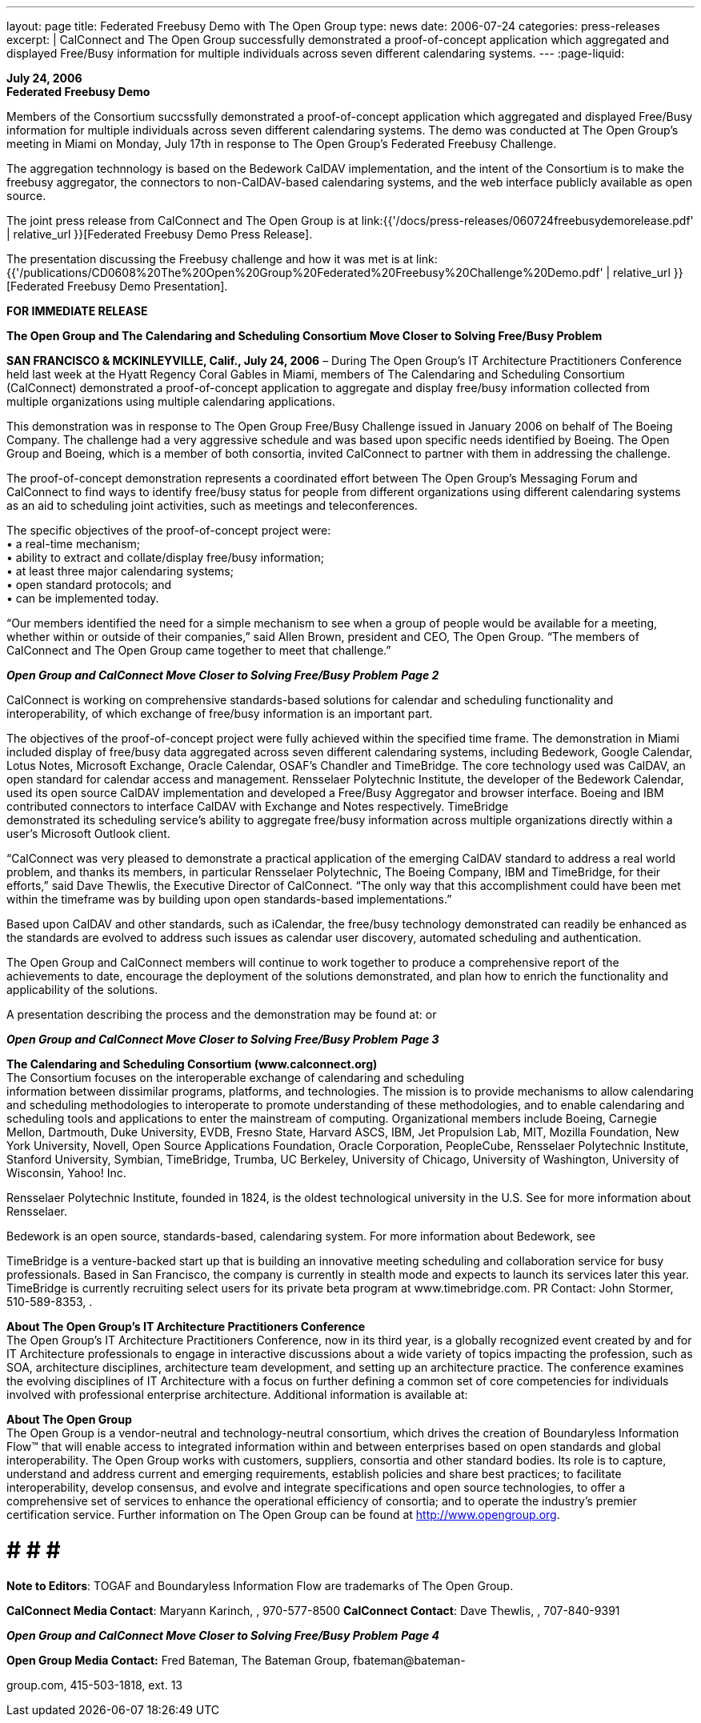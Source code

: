 ---
layout: page
title:  Federated Freebusy Demo with The Open Group
type: news
date: 2006-07-24
categories: press-releases
excerpt: |
  CalConnect and The Open Group successfully demonstrated a proof-of-concept
  application which aggregated and displayed Free/Busy information for multiple
  individuals across seven different calendaring systems.
---
:page-liquid:

*July 24, 2006* +
*Federated Freebusy Demo*

Members of the Consortium succssfully demonstrated a proof-of-concept
application which aggregated and displayed Free/Busy information for multiple
individuals across seven different calendaring systems. The demo was conducted
at The Open Group's meeting in Miami on Monday, July 17th in response to The
Open Group's Federated Freebusy Challenge.

The aggregation technnology is based on the Bedework CalDAV implementation, and
the intent of the Consortium is to make the freebusy aggregator, the connectors
to non-CalDAV-based calendaring systems, and the web interface publicly
available as open source.

The joint press release from
CalConnect and The Open Group is at
link:{{'/docs/press-releases/060724freebusydemorelease.pdf' | relative_url }}[Federated Freebusy Demo Press Release].

The presentation discussing the Freebusy
challenge and how it was met is at
link:{{'/publications/CD0608%20The%20Open%20Group%20Federated%20Freebusy%20Challenge%20Demo.pdf' | relative_url }}[Federated Freebusy Demo Presentation].


*FOR IMMEDIATE RELEASE*

*The Open Group and The Calendaring and Scheduling Consortium Move
Closer to Solving Free/Busy Problem*

*SAN FRANCISCO & MCKINLEYVILLE, Calif., July 24, 2006* – During The Open
Group’s IT Architecture Practitioners Conference held last week at the
Hyatt Regency Coral Gables in Miami, members of The Calendaring and
Scheduling Consortium (CalConnect) demonstrated a proof-of-concept
application to aggregate and display free/busy information collected
from multiple organizations using multiple calendaring applications.

This demonstration was in response to The Open Group Free/Busy Challenge
issued in January 2006 on behalf of The Boeing Company. The challenge
had a very aggressive schedule and was based upon specific needs
identified by Boeing. The Open Group and Boeing, which is a member of
both consortia, invited CalConnect to partner with them in addressing
the challenge.

The proof-of-concept demonstration represents a coordinated effort
between The Open Group’s Messaging Forum and CalConnect to find ways to
identify free/busy status for people from different organizations using
different calendaring systems as an aid to scheduling joint activities,
such as meetings and teleconferences.

The specific objectives of the proof-of-concept project were: +
• a real-time mechanism; +
• ability to extract and collate/display free/busy information; + 
• at least three major calendaring systems; +
• open standard protocols; and +
• can be implemented today. +

“Our members identified the need for a simple mechanism to see when a
group of people would be available for a meeting, whether within or
outside of their companies,” said Allen Brown, president and CEO, The
Open Group. “The members of CalConnect and The Open Group came together
to meet that challenge.”

*_Open Group and CalConnect Move Closer to Solving Free/Busy Problem_*
*_Page 2_*

CalConnect is working on comprehensive standards-based solutions for
calendar and scheduling functionality and interoperability, of which
exchange of free/busy information is an important part.

The objectives of the proof-of-concept project were fully achieved
within the specified time frame. The demonstration in Miami included
display of free/busy data aggregated across seven different calendaring
systems, including Bedework, Google Calendar, Lotus Notes, Microsoft
Exchange, Oracle Calendar, OSAF’s Chandler and TimeBridge. The core
technology used was CalDAV, an open standard for calendar access and
management. Rensselaer Polytechnic Institute, the developer of the
Bedework Calendar, used its open source CalDAV implementation and
developed a Free/Busy Aggregator and browser interface. Boeing and IBM
contributed connectors to interface CalDAV with Exchange and Notes
respectively. TimeBridge +
demonstrated its scheduling service’s ability to aggregate free/busy
information across multiple organizations directly within a user’s
Microsoft Outlook client.

“CalConnect was very pleased to demonstrate a practical application of
the emerging CalDAV standard to address a real world problem, and thanks
its members, in particular Rensselaer Polytechnic, The Boeing Company,
IBM and TimeBridge, for their efforts,” said Dave Thewlis, the Executive
Director of CalConnect. “The only way that this accomplishment could
have been met within the timeframe was by building upon open
standards-based implementations.”

Based upon CalDAV and other standards, such as iCalendar, the free/busy
technology demonstrated can readily be enhanced as the standards are
evolved to address such issues as calendar user discovery, automated
scheduling and authentication.

The Open Group and CalConnect members will continue to work together to
produce a comprehensive report of the achievements to date, encourage
the deployment of the solutions demonstrated, and plan how to enrich the
functionality and applicability of the solutions.

A presentation describing the process and the demonstration may be found
at: or

*_Open Group and CalConnect Move Closer to Solving Free/Busy Problem_*
*_Page 3_*

*The Calendaring and Scheduling Consortium (www.calconnect.org)* +
The Consortium focuses on the interoperable exchange of calendaring and
scheduling +
information between dissimilar programs, platforms, and technologies.
The mission is to provide mechanisms to allow calendaring and scheduling
methodologies to interoperate to promote understanding of these
methodologies, and to enable calendaring and scheduling tools and
applications to enter the mainstream of computing. Organizational
members include Boeing, Carnegie Mellon, Dartmouth, Duke University,
EVDB, Fresno State, Harvard ASCS, IBM, Jet Propulsion Lab, MIT, Mozilla
Foundation, New York University, Novell, Open Source Applications
Foundation, Oracle Corporation, PeopleCube, Rensselaer Polytechnic
Institute, Stanford University, Symbian, TimeBridge, Trumba, UC
Berkeley, University of Chicago, University of Washington, University of
Wisconsin, Yahoo! Inc.

Rensselaer Polytechnic Institute, founded in 1824, is the oldest
technological university in the U.S. See for more information about
Rensselaer.

Bedework is an open source, standards-based, calendaring system. For
more information about Bedework, see

TimeBridge is a venture-backed start up that is building an innovative
meeting scheduling and collaboration service for busy professionals.
Based in San Francisco, the company is currently in stealth mode and
expects to launch its services later this year. TimeBridge is currently
recruiting select users for its private beta program at
www.timebridge.com. PR Contact: John Stormer, 510-589-8353, .

*About The Open Group’s IT Architecture Practitioners Conference* +
The Open Group’s IT Architecture Practitioners Conference, now in its
third year, is a globally recognized event created by and for IT
Architecture professionals to engage in interactive discussions about a
wide variety of topics impacting the profession, such as SOA,
architecture disciplines, architecture team development, and setting up
an architecture practice. The conference examines the evolving
disciplines of IT Architecture with a focus on further defining a common
set of core competencies for individuals involved with professional
enterprise architecture. Additional information is available at:

*About The Open Group* +
The Open Group is a vendor-neutral and technology-neutral consortium,
which drives the creation of Boundaryless Information Flow™ that will
enable access to integrated information within and between enterprises
based on open standards and global interoperability. The Open Group
works with customers, suppliers, consortia and other standard bodies.
Its role is to capture, understand and address current and emerging
requirements, establish policies and share best practices; to facilitate
interoperability, develop consensus, and evolve and integrate
specifications and open source technologies, to offer a comprehensive
set of services to enhance the operational efficiency of consortia; and
to operate the industry’s premier certification service. Further
information on The Open Group can be found at http://www.opengroup.org. +

# # # # +

*Note to Editors*: TOGAF and Boundaryless Information Flow are
trademarks of The Open Group.

*CalConnect Media Contact*: Maryann Karinch, , 970-577-8500 *CalConnect
Contact*: Dave Thewlis, , 707-840-9391

*_Open Group and CalConnect Move Closer to Solving Free/Busy Problem_*
*_Page 4_*

*Open Group Media Contact:* Fred Bateman, The Bateman Group,
fbateman@bateman-

group.com, 415-503-1818, ext. 13


